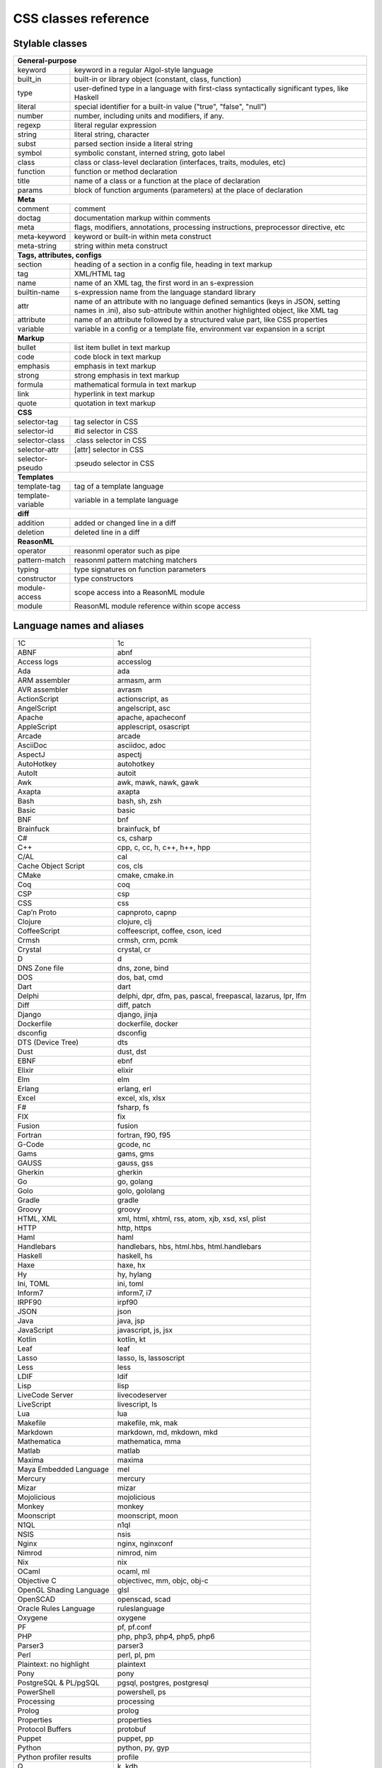 CSS classes reference
=====================


Stylable classes
----------------

+------------------------------------------------------------------------------+
| **General-purpose**                                                          |
+--------------------------+---------------------------------------------------+
| keyword                  | keyword in a regular Algol-style language         |
+--------------------------+---------------------------------------------------+
| built_in                 | built-in or library object (constant, class,      |
|                          | function)                                         |
+--------------------------+---------------------------------------------------+
| type                     | user-defined type in a language with first-class  |
|                          | syntactically significant types, like Haskell     |
+--------------------------+---------------------------------------------------+
| literal                  | special identifier for a built-in value ("true",  |
|                          | "false", "null")                                  |
+--------------------------+---------------------------------------------------+
| number                   | number, including units and modifiers, if any.    |
+--------------------------+---------------------------------------------------+
| regexp                   | literal regular expression                        |
+--------------------------+---------------------------------------------------+
| string                   | literal string, character                         |
+--------------------------+---------------------------------------------------+
| subst                    | parsed section inside a literal string            |
+--------------------------+---------------------------------------------------+
| symbol                   | symbolic constant, interned string, goto label    |
+--------------------------+---------------------------------------------------+
| class                    | class or class-level declaration (interfaces,     |
|                          | traits, modules, etc)                             |
+--------------------------+---------------------------------------------------+
| function                 | function or method declaration                    |
+--------------------------+---------------------------------------------------+
| title                    | name of a class or a function at the place of     |
|                          | declaration                                       |
+--------------------------+---------------------------------------------------+
| params                   | block of function arguments (parameters) at the   |
|                          | place of declaration                              |
+--------------------------+---------------------------------------------------+
| **Meta**                                                                     |
+--------------------------+---------------------------------------------------+
| comment                  | comment                                           |
+--------------------------+---------------------------------------------------+
| doctag                   | documentation markup within comments              |
+--------------------------+---------------------------------------------------+
| meta                     | flags, modifiers, annotations, processing         |
|                          | instructions, preprocessor directive, etc         |
+--------------------------+---------------------------------------------------+
| meta-keyword             | keyword or built-in within meta construct         |
+--------------------------+---------------------------------------------------+
| meta-string              | string within meta construct                      |
+--------------------------+---------------------------------------------------+
| **Tags, attributes, configs**                                                |
+--------------------------+---------------------------------------------------+
| section                  | heading of a section in a config file, heading in |
|                          | text markup                                       |
+--------------------------+---------------------------------------------------+
| tag                      | XML/HTML tag                                      |
+--------------------------+---------------------------------------------------+
| name                     | name of an XML tag, the first word in an          |
|                          | s-expression                                      |
+--------------------------+---------------------------------------------------+
| builtin-name             | s-expression name from the language standard      |
|                          | library                                           |
+--------------------------+---------------------------------------------------+
| attr                     | name of an attribute with no language defined     |
|                          | semantics (keys in JSON, setting names in .ini),  |
|                          | also sub-attribute within another highlighted     |
|                          | object, like XML tag                              |
+--------------------------+---------------------------------------------------+
| attribute                | name of an attribute followed by a structured     |
|                          | value part, like CSS properties                   |
+--------------------------+---------------------------------------------------+
| variable                 | variable in a config or a template file,          |
|                          | environment var expansion in a script             |
+--------------------------+---------------------------------------------------+
| **Markup**                                                                   |
+--------------------------+---------------------------------------------------+
| bullet                   | list item bullet in text markup                   |
+--------------------------+---------------------------------------------------+
| code                     | code block in text markup                         |
+--------------------------+---------------------------------------------------+
| emphasis                 | emphasis in text markup                           |
+--------------------------+---------------------------------------------------+
| strong                   | strong emphasis in text markup                    |
+--------------------------+---------------------------------------------------+
| formula                  | mathematical formula in text markup               |
+--------------------------+---------------------------------------------------+
| link                     | hyperlink in text markup                          |
+--------------------------+---------------------------------------------------+
| quote                    | quotation in text markup                          |
+--------------------------+---------------------------------------------------+
| **CSS**                                                                      |
+--------------------------+---------------------------------------------------+
| selector-tag             | tag selector in CSS                               |
+--------------------------+---------------------------------------------------+
| selector-id              | #id selector in CSS                               |
+--------------------------+---------------------------------------------------+
| selector-class           | .class selector in CSS                            |
+--------------------------+---------------------------------------------------+
| selector-attr            | [attr] selector in CSS                            |
+--------------------------+---------------------------------------------------+
| selector-pseudo          | :pseudo selector in CSS                           |
+--------------------------+---------------------------------------------------+
| **Templates**                                                                |
+--------------------------+---------------------------------------------------+
| template-tag             | tag of a template language                        |
+--------------------------+---------------------------------------------------+
| template-variable        | variable in a template language                   |
+--------------------------+---------------------------------------------------+
| **diff**                                                                     |
+--------------------------+---------------------------------------------------+
| addition                 | added or changed line in a diff                   |
+--------------------------+---------------------------------------------------+
| deletion                 | deleted line in a diff                            |
+--------------------------+---------------------------------------------------+
| **ReasonML**                                                                 |
+--------------------------+---------------------------------------------------+
| operator                 | reasonml operator such as pipe                    |
+--------------------------+---------------------------------------------------+
| pattern-match            | reasonml pattern matching matchers                |
+--------------------------+---------------------------------------------------+
| typing                   | type signatures on function parameters            |
+--------------------------+---------------------------------------------------+
| constructor              | type constructors                                 |
+--------------------------+---------------------------------------------------+
| module-access            | scope access into a ReasonML module               |
+--------------------------+---------------------------------------------------+
| module                   | ReasonML module reference within scope access     |
+--------------------------+---------------------------------------------------+


Language names and aliases
--------------------------

+-------------------------+---------------------------------------------------+
| 1C                      | 1c                                                |
+-------------------------+---------------------------------------------------+
| ABNF                    | abnf                                              |
+-------------------------+---------------------------------------------------+
| Access logs             | accesslog                                         |
+-------------------------+---------------------------------------------------+
| Ada                     | ada                                               |
+-------------------------+---------------------------------------------------+
| ARM assembler           | armasm, arm                                       |
+-------------------------+---------------------------------------------------+
| AVR assembler           | avrasm                                            |
+-------------------------+---------------------------------------------------+
| ActionScript            | actionscript, as                                  |
+-------------------------+---------------------------------------------------+
| AngelScript             | angelscript, asc                                  |
+-------------------------+---------------------------------------------------+
| Apache                  | apache, apacheconf                                |
+-------------------------+---------------------------------------------------+
| AppleScript             | applescript, osascript                            |
+-------------------------+---------------------------------------------------+
| Arcade                  | arcade                                            |
+-------------------------+---------------------------------------------------+
| AsciiDoc                | asciidoc, adoc                                    |
+-------------------------+---------------------------------------------------+
| AspectJ                 | aspectj                                           |
+-------------------------+---------------------------------------------------+
| AutoHotkey              | autohotkey                                        |
+-------------------------+---------------------------------------------------+
| AutoIt                  | autoit                                            |
+-------------------------+---------------------------------------------------+
| Awk                     | awk, mawk, nawk, gawk                             |
+-------------------------+---------------------------------------------------+
| Axapta                  | axapta                                            |
+-------------------------+---------------------------------------------------+
| Bash                    | bash, sh, zsh                                     |
+-------------------------+---------------------------------------------------+
| Basic                   | basic                                             |
+-------------------------+---------------------------------------------------+
| BNF                     | bnf                                               |
+-------------------------+---------------------------------------------------+
| Brainfuck               | brainfuck, bf                                     |
+-------------------------+---------------------------------------------------+
| C#                      | cs, csharp                                        |
+-------------------------+---------------------------------------------------+
| C++                     | cpp, c, cc, h, c++, h++, hpp                      |
+-------------------------+---------------------------------------------------+
| C/AL                    | cal                                               |
+-------------------------+---------------------------------------------------+
| Cache Object Script     | cos, cls                                          |
+-------------------------+---------------------------------------------------+
| CMake                   | cmake, cmake.in                                   |
+-------------------------+---------------------------------------------------+
| Coq                     | coq                                               |
+-------------------------+---------------------------------------------------+
| CSP                     | csp                                               |
+-------------------------+---------------------------------------------------+
| CSS                     | css                                               |
+-------------------------+---------------------------------------------------+
| Cap’n Proto             | capnproto, capnp                                  |
+-------------------------+---------------------------------------------------+
| Clojure                 | clojure, clj                                      |
+-------------------------+---------------------------------------------------+
| CoffeeScript            | coffeescript, coffee, cson, iced                  |
+-------------------------+---------------------------------------------------+
| Crmsh                   | crmsh, crm, pcmk                                  |
+-------------------------+---------------------------------------------------+
| Crystal                 | crystal, cr                                       |
+-------------------------+---------------------------------------------------+
| D                       | d                                                 |
+-------------------------+---------------------------------------------------+
| DNS Zone file           | dns, zone, bind                                   |
+-------------------------+---------------------------------------------------+
| DOS                     | dos, bat, cmd                                     |
+-------------------------+---------------------------------------------------+
| Dart                    | dart                                              |
+-------------------------+---------------------------------------------------+
| Delphi                  | delphi, dpr, dfm, pas, pascal, freepascal,        |
|                         | lazarus, lpr, lfm                                 |
+-------------------------+---------------------------------------------------+
| Diff                    | diff, patch                                       |
+-------------------------+---------------------------------------------------+
| Django                  | django, jinja                                     |
+-------------------------+---------------------------------------------------+
| Dockerfile              | dockerfile, docker                                |
+-------------------------+---------------------------------------------------+
| dsconfig                | dsconfig                                          |
+-------------------------+---------------------------------------------------+
| DTS (Device Tree)       | dts                                               |
+-------------------------+---------------------------------------------------+
| Dust                    | dust, dst                                         |
+-------------------------+---------------------------------------------------+
| EBNF                    | ebnf                                              |
+-------------------------+---------------------------------------------------+
| Elixir                  | elixir                                            |
+-------------------------+---------------------------------------------------+
| Elm                     | elm                                               |
+-------------------------+---------------------------------------------------+
| Erlang                  | erlang, erl                                       |
+-------------------------+---------------------------------------------------+
| Excel                   | excel, xls, xlsx                                  |
+-------------------------+---------------------------------------------------+
| F#                      | fsharp, fs                                        |
+-------------------------+---------------------------------------------------+
| FIX                     | fix                                               |
+-------------------------+---------------------------------------------------+
| Fusion                  | fusion                                            |
+-------------------------+---------------------------------------------------+
| Fortran                 | fortran, f90, f95                                 |
+-------------------------+---------------------------------------------------+
| G-Code                  | gcode, nc                                         |
+-------------------------+---------------------------------------------------+
| Gams                    | gams, gms                                         |
+-------------------------+---------------------------------------------------+
| GAUSS                   | gauss, gss                                        |
+-------------------------+---------------------------------------------------+
| Gherkin                 | gherkin                                           |
+-------------------------+---------------------------------------------------+
| Go                      | go, golang                                        |
+-------------------------+---------------------------------------------------+
| Golo                    | golo, gololang                                    |
+-------------------------+---------------------------------------------------+
| Gradle                  | gradle                                            |
+-------------------------+---------------------------------------------------+
| Groovy                  | groovy                                            |
+-------------------------+---------------------------------------------------+
| HTML, XML               | xml, html, xhtml, rss, atom, xjb, xsd, xsl, plist |
+-------------------------+---------------------------------------------------+
| HTTP                    | http, https                                       |
+-------------------------+---------------------------------------------------+
| Haml                    | haml                                              |
+-------------------------+---------------------------------------------------+
| Handlebars              | handlebars, hbs, html.hbs, html.handlebars        |
+-------------------------+---------------------------------------------------+
| Haskell                 | haskell, hs                                       |
+-------------------------+---------------------------------------------------+
| Haxe                    | haxe, hx                                          |
+-------------------------+---------------------------------------------------+
| Hy                      | hy, hylang                                        |
+-------------------------+---------------------------------------------------+
| Ini, TOML               | ini, toml                                         |
+-------------------------+---------------------------------------------------+
| Inform7                 | inform7, i7                                       |
+-------------------------+---------------------------------------------------+
| IRPF90                  | irpf90                                            |
+-------------------------+---------------------------------------------------+
| JSON                    | json                                              |
+-------------------------+---------------------------------------------------+
| Java                    | java, jsp                                         |
+-------------------------+---------------------------------------------------+
| JavaScript              | javascript, js, jsx                               |
+-------------------------+---------------------------------------------------+
| Kotlin                  | kotlin, kt                                        |
+-------------------------+---------------------------------------------------+
| Leaf                    | leaf                                              |
+-------------------------+---------------------------------------------------+
| Lasso                   | lasso, ls, lassoscript                            |
+-------------------------+---------------------------------------------------+
| Less                    | less                                              |
+-------------------------+---------------------------------------------------+
| LDIF                    | ldif                                              |
+-------------------------+---------------------------------------------------+
| Lisp                    | lisp                                              |
+-------------------------+---------------------------------------------------+
| LiveCode Server         | livecodeserver                                    |
+-------------------------+---------------------------------------------------+
| LiveScript              | livescript, ls                                    |
+-------------------------+---------------------------------------------------+
| Lua                     | lua                                               |
+-------------------------+---------------------------------------------------+
| Makefile                | makefile, mk, mak                                 |
+-------------------------+---------------------------------------------------+
| Markdown                | markdown, md, mkdown, mkd                         |
+-------------------------+---------------------------------------------------+
| Mathematica             | mathematica, mma                                  |
+-------------------------+---------------------------------------------------+
| Matlab                  | matlab                                            |
+-------------------------+---------------------------------------------------+
| Maxima                  | maxima                                            |
+-------------------------+---------------------------------------------------+
| Maya Embedded Language  | mel                                               |
+-------------------------+---------------------------------------------------+
| Mercury                 | mercury                                           |
+-------------------------+---------------------------------------------------+
| Mizar                   | mizar                                             |
+-------------------------+---------------------------------------------------+
| Mojolicious             | mojolicious                                       |
+-------------------------+---------------------------------------------------+
| Monkey                  | monkey                                            |
+-------------------------+---------------------------------------------------+
| Moonscript              | moonscript, moon                                  |
+-------------------------+---------------------------------------------------+
| N1QL                    | n1ql                                              |
+-------------------------+---------------------------------------------------+
| NSIS                    | nsis                                              |
+-------------------------+---------------------------------------------------+
| Nginx                   | nginx, nginxconf                                  |
+-------------------------+---------------------------------------------------+
| Nimrod                  | nimrod, nim                                       |
+-------------------------+---------------------------------------------------+
| Nix                     | nix                                               |
+-------------------------+---------------------------------------------------+
| OCaml                   | ocaml, ml                                         |
+-------------------------+---------------------------------------------------+
| Objective C             | objectivec, mm, objc, obj-c                       |
+-------------------------+---------------------------------------------------+
| OpenGL Shading Language | glsl                                              |
+-------------------------+---------------------------------------------------+
| OpenSCAD                | openscad, scad                                    |
+-------------------------+---------------------------------------------------+
| Oracle Rules Language   | ruleslanguage                                     |
+-------------------------+---------------------------------------------------+
| Oxygene                 | oxygene                                           |
+-------------------------+---------------------------------------------------+
| PF                      | pf, pf.conf                                       |
+-------------------------+---------------------------------------------------+
| PHP                     | php, php3, php4, php5, php6                       |
+-------------------------+---------------------------------------------------+
| Parser3                 | parser3                                           |
+-------------------------+---------------------------------------------------+
| Perl                    | perl, pl, pm                                      |
+-------------------------+---------------------------------------------------+
| Plaintext: no highlight | plaintext                                         |
+-------------------------+---------------------------------------------------+
| Pony                    | pony                                              |
+-------------------------+---------------------------------------------------+
| PostgreSQL & PL/pgSQL   | pgsql, postgres, postgresql                       |
+-------------------------+---------------------------------------------------+
| PowerShell              | powershell, ps                                    |
+-------------------------+---------------------------------------------------+
| Processing              | processing                                        |
+-------------------------+---------------------------------------------------+
| Prolog                  | prolog                                            |
+-------------------------+---------------------------------------------------+
| Properties              | properties                                        |
+-------------------------+---------------------------------------------------+
| Protocol Buffers        | protobuf                                          |
+-------------------------+---------------------------------------------------+
| Puppet                  | puppet, pp                                        |
+-------------------------+---------------------------------------------------+
| Python                  | python, py, gyp                                   |
+-------------------------+---------------------------------------------------+
| Python profiler results | profile                                           |
+-------------------------+---------------------------------------------------+
| Q                       | k, kdb                                            |
+-------------------------+---------------------------------------------------+
| QML                     | qml                                               |
+-------------------------+---------------------------------------------------+
| R                       | r                                                 |
+-------------------------+---------------------------------------------------+
| ReasonML                | reasonml, re                                      |
+-------------------------+---------------------------------------------------+
| RenderMan RIB           | rib                                               |
+-------------------------+---------------------------------------------------+
| RenderMan RSL           | rsl                                               |
+-------------------------+---------------------------------------------------+
| Roboconf                | graph, instances                                  |
+-------------------------+---------------------------------------------------+
| Ruby                    | ruby, rb, gemspec, podspec, thor, irb             |
+-------------------------+---------------------------------------------------+
| Rust                    | rust, rs                                          |
+-------------------------+---------------------------------------------------+
| SCSS                    | scss                                              |
+-------------------------+---------------------------------------------------+
| SQL                     | sql                                               |
+-------------------------+---------------------------------------------------+
| STEP Part 21            | p21, step, stp                                    |
+-------------------------+---------------------------------------------------+
| Scala                   | scala                                             |
+-------------------------+---------------------------------------------------+
| Scheme                  | scheme                                            |
+-------------------------+---------------------------------------------------+
| Scilab                  | scilab, sci                                       |
+-------------------------+---------------------------------------------------+
| Shell                   | shell, console                                    |
+-------------------------+---------------------------------------------------+
| Smali                   | smali                                             |
+-------------------------+---------------------------------------------------+
| Smalltalk               | smalltalk, st                                     |
+-------------------------+---------------------------------------------------+
| Stan                    | stan                                              |
+-------------------------+---------------------------------------------------+
| Stata                   | stata                                             |
+-------------------------+---------------------------------------------------+
| SAS                     | SAS, sas                                          |
+-------------------------+---------------------------------------------------+
| Stylus                  | stylus, styl                                      |
+-------------------------+---------------------------------------------------+
| SubUnit                 | subunit                                           |
+-------------------------+---------------------------------------------------+
| Swift                   | swift                                             |
+-------------------------+---------------------------------------------------+
| Test Anything Protocol  | tap                                               |
+-------------------------+---------------------------------------------------+
| Tcl                     | tcl, tk                                           |
+-------------------------+---------------------------------------------------+
| TeX                     | tex                                               |
+-------------------------+---------------------------------------------------+
| Thrift                  | thrift                                            |
+-------------------------+---------------------------------------------------+
| TP                      | tp                                                |
+-------------------------+---------------------------------------------------+
| Twig                    | twig, craftcms                                    |
+-------------------------+---------------------------------------------------+
| TypeScript              | typescript, ts                                    |
+-------------------------+---------------------------------------------------+
| VB.Net                  | vbnet, vb                                         |
+-------------------------+---------------------------------------------------+
| VBScript                | vbscript, vbs                                     |
+-------------------------+---------------------------------------------------+
| VHDL                    | vhdl                                              |
+-------------------------+---------------------------------------------------+
| Vala                    | vala                                              |
+-------------------------+---------------------------------------------------+
| Verilog                 | verilog, v                                        |
+-------------------------+---------------------------------------------------+
| Vim Script              | vim                                               |
+-------------------------+---------------------------------------------------+
| x86 Assembly            | x86asm                                            |
+-------------------------+---------------------------------------------------+
| XL                      | xl, tao                                           |
+-------------------------+---------------------------------------------------+
| XQuery                  | xquery, xpath, xq                                 |
+-------------------------+---------------------------------------------------+
| YAML                    | yml, yaml                                         |
+-------------------------+---------------------------------------------------+
| Zephir                  | zephir, zep                                       |
+-------------------------+---------------------------------------------------+
